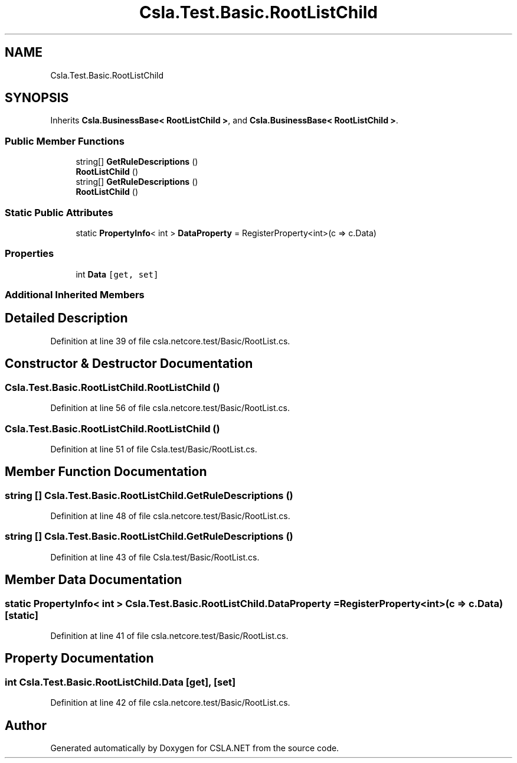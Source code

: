 .TH "Csla.Test.Basic.RootListChild" 3 "Wed Jul 21 2021" "Version 5.4.2" "CSLA.NET" \" -*- nroff -*-
.ad l
.nh
.SH NAME
Csla.Test.Basic.RootListChild
.SH SYNOPSIS
.br
.PP
.PP
Inherits \fBCsla\&.BusinessBase< RootListChild >\fP, and \fBCsla\&.BusinessBase< RootListChild >\fP\&.
.SS "Public Member Functions"

.in +1c
.ti -1c
.RI "string[] \fBGetRuleDescriptions\fP ()"
.br
.ti -1c
.RI "\fBRootListChild\fP ()"
.br
.ti -1c
.RI "string[] \fBGetRuleDescriptions\fP ()"
.br
.ti -1c
.RI "\fBRootListChild\fP ()"
.br
.in -1c
.SS "Static Public Attributes"

.in +1c
.ti -1c
.RI "static \fBPropertyInfo\fP< int > \fBDataProperty\fP = RegisterProperty<int>(c => c\&.Data)"
.br
.in -1c
.SS "Properties"

.in +1c
.ti -1c
.RI "int \fBData\fP\fC [get, set]\fP"
.br
.in -1c
.SS "Additional Inherited Members"
.SH "Detailed Description"
.PP 
Definition at line 39 of file csla\&.netcore\&.test/Basic/RootList\&.cs\&.
.SH "Constructor & Destructor Documentation"
.PP 
.SS "Csla\&.Test\&.Basic\&.RootListChild\&.RootListChild ()"

.PP
Definition at line 56 of file csla\&.netcore\&.test/Basic/RootList\&.cs\&.
.SS "Csla\&.Test\&.Basic\&.RootListChild\&.RootListChild ()"

.PP
Definition at line 51 of file Csla\&.test/Basic/RootList\&.cs\&.
.SH "Member Function Documentation"
.PP 
.SS "string [] Csla\&.Test\&.Basic\&.RootListChild\&.GetRuleDescriptions ()"

.PP
Definition at line 48 of file csla\&.netcore\&.test/Basic/RootList\&.cs\&.
.SS "string [] Csla\&.Test\&.Basic\&.RootListChild\&.GetRuleDescriptions ()"

.PP
Definition at line 43 of file Csla\&.test/Basic/RootList\&.cs\&.
.SH "Member Data Documentation"
.PP 
.SS "static \fBPropertyInfo\fP< int > Csla\&.Test\&.Basic\&.RootListChild\&.DataProperty = RegisterProperty<int>(c => c\&.Data)\fC [static]\fP"

.PP
Definition at line 41 of file csla\&.netcore\&.test/Basic/RootList\&.cs\&.
.SH "Property Documentation"
.PP 
.SS "int Csla\&.Test\&.Basic\&.RootListChild\&.Data\fC [get]\fP, \fC [set]\fP"

.PP
Definition at line 42 of file csla\&.netcore\&.test/Basic/RootList\&.cs\&.

.SH "Author"
.PP 
Generated automatically by Doxygen for CSLA\&.NET from the source code\&.
